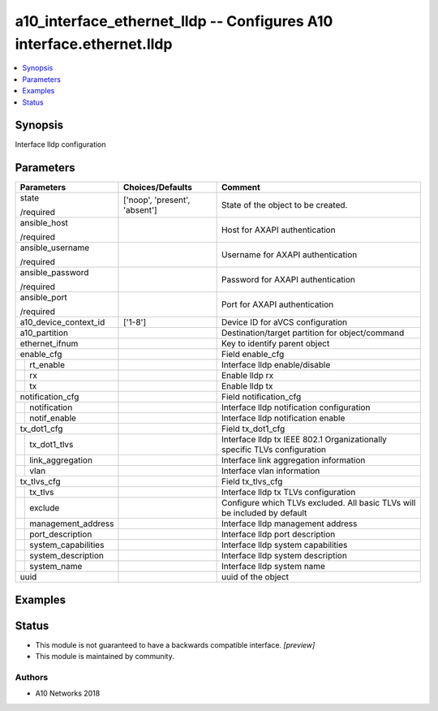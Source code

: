 .. _a10_interface_ethernet_lldp_module:


a10_interface_ethernet_lldp -- Configures A10 interface.ethernet.lldp
=====================================================================

.. contents::
   :local:
   :depth: 1


Synopsis
--------

Interface lldp configuration






Parameters
----------

+-------------------------+-------------------------------+---------------------------------------------------------------------------+
| Parameters              | Choices/Defaults              | Comment                                                                   |
|                         |                               |                                                                           |
|                         |                               |                                                                           |
+=========================+===============================+===========================================================================+
| state                   | ['noop', 'present', 'absent'] | State of the object to be created.                                        |
|                         |                               |                                                                           |
| /required               |                               |                                                                           |
+-------------------------+-------------------------------+---------------------------------------------------------------------------+
| ansible_host            |                               | Host for AXAPI authentication                                             |
|                         |                               |                                                                           |
| /required               |                               |                                                                           |
+-------------------------+-------------------------------+---------------------------------------------------------------------------+
| ansible_username        |                               | Username for AXAPI authentication                                         |
|                         |                               |                                                                           |
| /required               |                               |                                                                           |
+-------------------------+-------------------------------+---------------------------------------------------------------------------+
| ansible_password        |                               | Password for AXAPI authentication                                         |
|                         |                               |                                                                           |
| /required               |                               |                                                                           |
+-------------------------+-------------------------------+---------------------------------------------------------------------------+
| ansible_port            |                               | Port for AXAPI authentication                                             |
|                         |                               |                                                                           |
| /required               |                               |                                                                           |
+-------------------------+-------------------------------+---------------------------------------------------------------------------+
| a10_device_context_id   | ['1-8']                       | Device ID for aVCS configuration                                          |
|                         |                               |                                                                           |
|                         |                               |                                                                           |
+-------------------------+-------------------------------+---------------------------------------------------------------------------+
| a10_partition           |                               | Destination/target partition for object/command                           |
|                         |                               |                                                                           |
|                         |                               |                                                                           |
+-------------------------+-------------------------------+---------------------------------------------------------------------------+
| ethernet_ifnum          |                               | Key to identify parent object                                             |
|                         |                               |                                                                           |
|                         |                               |                                                                           |
+-------------------------+-------------------------------+---------------------------------------------------------------------------+
| enable_cfg              |                               | Field enable_cfg                                                          |
|                         |                               |                                                                           |
|                         |                               |                                                                           |
+---+---------------------+-------------------------------+---------------------------------------------------------------------------+
|   | rt_enable           |                               | Interface lldp enable/disable                                             |
|   |                     |                               |                                                                           |
|   |                     |                               |                                                                           |
+---+---------------------+-------------------------------+---------------------------------------------------------------------------+
|   | rx                  |                               | Enable lldp rx                                                            |
|   |                     |                               |                                                                           |
|   |                     |                               |                                                                           |
+---+---------------------+-------------------------------+---------------------------------------------------------------------------+
|   | tx                  |                               | Enable lldp tx                                                            |
|   |                     |                               |                                                                           |
|   |                     |                               |                                                                           |
+---+---------------------+-------------------------------+---------------------------------------------------------------------------+
| notification_cfg        |                               | Field notification_cfg                                                    |
|                         |                               |                                                                           |
|                         |                               |                                                                           |
+---+---------------------+-------------------------------+---------------------------------------------------------------------------+
|   | notification        |                               | Interface lldp notification configuration                                 |
|   |                     |                               |                                                                           |
|   |                     |                               |                                                                           |
+---+---------------------+-------------------------------+---------------------------------------------------------------------------+
|   | notif_enable        |                               | Interface lldp notification enable                                        |
|   |                     |                               |                                                                           |
|   |                     |                               |                                                                           |
+---+---------------------+-------------------------------+---------------------------------------------------------------------------+
| tx_dot1_cfg             |                               | Field tx_dot1_cfg                                                         |
|                         |                               |                                                                           |
|                         |                               |                                                                           |
+---+---------------------+-------------------------------+---------------------------------------------------------------------------+
|   | tx_dot1_tlvs        |                               | Interface lldp tx IEEE 802.1 Organizationally specific TLVs configuration |
|   |                     |                               |                                                                           |
|   |                     |                               |                                                                           |
+---+---------------------+-------------------------------+---------------------------------------------------------------------------+
|   | link_aggregation    |                               | Interface link aggregation information                                    |
|   |                     |                               |                                                                           |
|   |                     |                               |                                                                           |
+---+---------------------+-------------------------------+---------------------------------------------------------------------------+
|   | vlan                |                               | Interface vlan information                                                |
|   |                     |                               |                                                                           |
|   |                     |                               |                                                                           |
+---+---------------------+-------------------------------+---------------------------------------------------------------------------+
| tx_tlvs_cfg             |                               | Field tx_tlvs_cfg                                                         |
|                         |                               |                                                                           |
|                         |                               |                                                                           |
+---+---------------------+-------------------------------+---------------------------------------------------------------------------+
|   | tx_tlvs             |                               | Interface lldp tx TLVs configuration                                      |
|   |                     |                               |                                                                           |
|   |                     |                               |                                                                           |
+---+---------------------+-------------------------------+---------------------------------------------------------------------------+
|   | exclude             |                               | Configure which TLVs excluded. All basic TLVs will be included by default |
|   |                     |                               |                                                                           |
|   |                     |                               |                                                                           |
+---+---------------------+-------------------------------+---------------------------------------------------------------------------+
|   | management_address  |                               | Interface lldp management address                                         |
|   |                     |                               |                                                                           |
|   |                     |                               |                                                                           |
+---+---------------------+-------------------------------+---------------------------------------------------------------------------+
|   | port_description    |                               | Interface lldp port description                                           |
|   |                     |                               |                                                                           |
|   |                     |                               |                                                                           |
+---+---------------------+-------------------------------+---------------------------------------------------------------------------+
|   | system_capabilities |                               | Interface lldp system capabilities                                        |
|   |                     |                               |                                                                           |
|   |                     |                               |                                                                           |
+---+---------------------+-------------------------------+---------------------------------------------------------------------------+
|   | system_description  |                               | Interface lldp system description                                         |
|   |                     |                               |                                                                           |
|   |                     |                               |                                                                           |
+---+---------------------+-------------------------------+---------------------------------------------------------------------------+
|   | system_name         |                               | Interface lldp system name                                                |
|   |                     |                               |                                                                           |
|   |                     |                               |                                                                           |
+---+---------------------+-------------------------------+---------------------------------------------------------------------------+
| uuid                    |                               | uuid of the object                                                        |
|                         |                               |                                                                           |
|                         |                               |                                                                           |
+-------------------------+-------------------------------+---------------------------------------------------------------------------+







Examples
--------

.. code-block:: yaml+jinja

    





Status
------




- This module is not guaranteed to have a backwards compatible interface. *[preview]*


- This module is maintained by community.



Authors
~~~~~~~

- A10 Networks 2018

